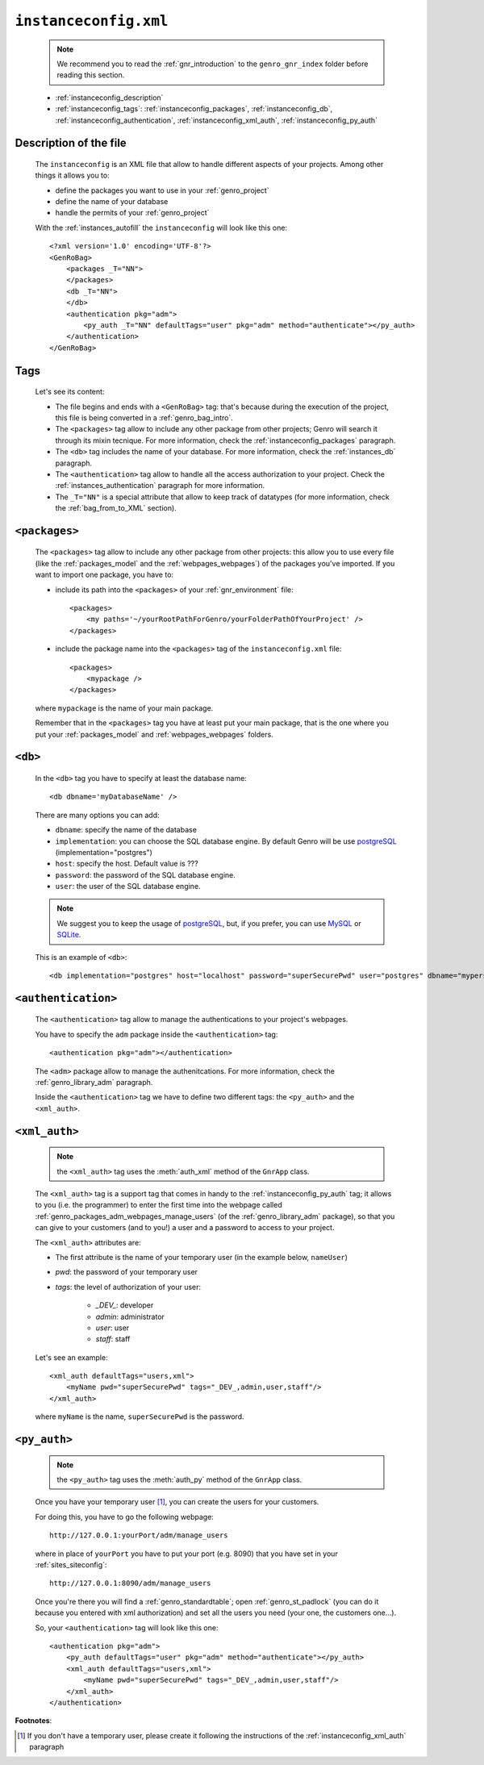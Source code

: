 .. _instances_instanceconfig:

======================
``instanceconfig.xml``
======================

    .. note:: We recommend you to read the :ref:`gnr_introduction` to the ``genro_gnr_index`` folder before reading this section.
    
    * :ref:`instanceconfig_description`
    * :ref:`instanceconfig_tags`: :ref:`instanceconfig_packages`, :ref:`instanceconfig_db`, :ref:`instanceconfig_authentication`, :ref:`instanceconfig_xml_auth`, :ref:`instanceconfig_py_auth`
    
    .. module:: gnr.app.gnrapp.GnrApp
    
.. _instanceconfig_description:
    
Description of the file
=======================

    The ``instanceconfig`` is an XML file that allow to handle different aspects of your projects. Among other things it allows you to:
    
    * define the packages you want to use in your :ref:`genro_project`
    * define the name of your database
    * handle the permits of your :ref:`genro_project`
    
    With the :ref:`instances_autofill` the ``instanceconfig`` will look like this one::
    
        <?xml version='1.0' encoding='UTF-8'?>
        <GenRoBag>
            <packages _T="NN">
            </packages>
            <db _T="NN">
            </db>
            <authentication pkg="adm">
                <py_auth _T="NN" defaultTags="user" pkg="adm" method="authenticate"></py_auth>
            </authentication>
        </GenRoBag>

.. _instanceconfig_tags:

Tags
====

    Let's see its content:

    * The file begins and ends with a ``<GenRoBag>`` tag: that's because during the execution of the project, this file is being converted in a :ref:`genro_bag_intro`.
    * The ``<packages>`` tag allow to include any other package from other projects; Genro will search it through its mixin tecnique. For more information, check the :ref:`instanceconfig_packages` paragraph.
    * The ``<db>`` tag includes the name of your database. For more information, check the :ref:`instances_db` paragraph.
    * The ``<authentication>`` tag allow to handle all the access authorization to your project. Check the :ref:`instances_authentication` paragraph for more information.
    * The ``_T="NN"`` is a special attribute that allow to keep track of datatypes (for more information, check the :ref:`bag_from_to_XML` section).
    
.. _instanceconfig_packages:

``<packages>``
==============
    
    The ``<packages>`` tag allow to include any other package from other projects: this allow you to use every file (like the :ref:`packages_model` and the :ref:`webpages_webpages`) of the packages you've imported. If you want to import one package, you have to:
    
    * include its path into the ``<packages>`` of your :ref:`gnr_environment` file::
    
        <packages>
            <my paths='~/yourRootPathForGenro/yourFolderPathOfYourProject' />
        </packages>
        
    * include the package name into the ``<packages>`` tag of the ``instanceconfig.xml`` file::
    
        <packages>
            <mypackage />
        </packages>
        
    where ``mypackage`` is the name of your main package.
    
    Remember that in the ``<packages>`` tag you have at least put your main package, that is the one where you put your :ref:`packages_model` and :ref:`webpages_webpages` folders.
    
.. _instanceconfig_db:

``<db>``
========

    In the ``<db>`` tag you have to specify at least the database name::
    
        <db dbname='myDatabaseName' />
        
    There are many options you can add:
    
    * ``dbname``: specify the name of the database
    * ``implementation``: you can choose the SQL database engine. By default Genro will be use postgreSQL_ (implementation="postgres")
    * ``host``: specify the host. Default value is ???
    * ``password``: the password of the SQL database engine.
    * ``user``: the user of the SQL database engine.
    
    .. note:: We suggest you to keep the usage of postgreSQL_, but, if you prefer, you can use MySQL_ or SQLite_.
    
    .. _postgreSQL: http://www.postgresql.org/
    .. _MySQL: http://www.mysql.it/
    .. _SQLite: http://www.sqlite.org/
    
    This is an example of ``<db>``::
    
        <db implementation="postgres" host="localhost" password="superSecurePwd" user="postgres" dbname="mypersonaldatabase" />
        
.. _instanceconfig_authentication:

``<authentication>``
====================

    The ``<authentication>`` tag allow to manage the authentications to your project's webpages.
    
    You have to specify the ``adm`` package inside the ``<authentication>`` tag::
    
        <authentication pkg="adm"></authentication>
        
    The ``<adm>`` package allow to manage the authenitcations. For more information, check the :ref:`genro_library_adm` paragraph.
    
    Inside the ``<authentication>`` tag we have to define two different tags: the ``<py_auth>`` and the ``<xml_auth>``.
    
.. _instanceconfig_xml_auth:

``<xml_auth>``
==============

    .. note:: the ``<xml_auth>`` tag uses the :meth:`auth_xml` method of the ``GnrApp`` class.
    
    The ``<xml_auth>`` tag is a support tag that comes in handy to the :ref:`instanceconfig_py_auth` tag; it allows to you (i.e. the programmer) to enter the first time into the webpage called :ref:`genro_packages_adm_webpages_manage_users` (of the :ref:`genro_library_adm` package), so that you can give to your customers (and to you!) a user and a password to access to your project.
    
    The ``<xml_auth>`` attributes are:
    
    * The first attribute is the name of your temporary user (in the example below, ``nameUser``)
    * `pwd`: the password of your temporary user
    * `tags`: the level of authorization of your user:
    
        * `_DEV_`: developer
        * `admin`: administrator
        * `user`: user
        * `staff`: staff
        
    Let's see an example::
    
        <xml_auth defaultTags="users,xml">
            <myName pwd="superSecurePwd" tags="_DEV_,admin,user,staff"/>
        </xml_auth>
        
    where ``myName`` is the name, ``superSecurePwd`` is the password.
    
.. _instanceconfig_py_auth:

``<py_auth>``
=============

    .. note:: the ``<py_auth>`` tag uses the :meth:`auth_py` method of the ``GnrApp`` class.
    
    Once you have your temporary user [#]_, you can create the users for your customers.
    
    For doing this, you have to go the following webpage::
    
        http://127.0.0.1:yourPort/adm/manage_users
        
    where in place of ``yourPort`` you have to put your port (e.g. 8090) that you have set in your :ref:`sites_siteconfig`::
    
        http://127.0.0.1:8090/adm/manage_users
    
    Once you're there you will find a :ref:`genro_standardtable`; open :ref:`genro_st_padlock` (you can do it because you entered with xml authorization) and set all the users you need (your one, the customers one...).
    
    So, your ``<authentication>`` tag will look like this one::
    
        <authentication pkg="adm">
            <py_auth defaultTags="user" pkg="adm" method="authenticate"></py_auth>
            <xml_auth defaultTags="users,xml">
                <myName pwd="superSecurePwd" tags="_DEV_,admin,user,staff"/>
            </xml_auth>
        </authentication>
        
**Footnotes**:

.. [#] If you don't have a temporary user, please create it following the instructions of the :ref:`instanceconfig_xml_auth` paragraph

